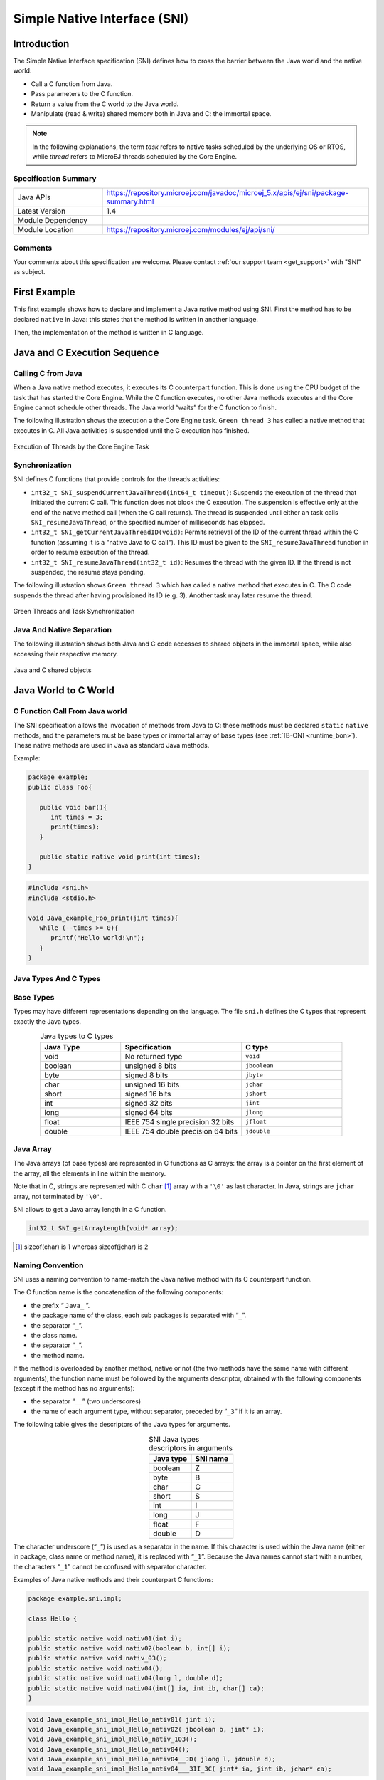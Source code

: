.. _sni_specification:

=============================
Simple Native Interface (SNI)
=============================


Introduction
============

The Simple Native Interface specification (SNI) defines how to cross the barrier between the Java world and the
native world:

-  Call a C function from Java.

-  Pass parameters to the C function.

-  Return a value from the C world to the Java world.

-  Manipulate (read & write) shared memory both in Java and C: the
   immortal space.

.. note::

   In the following explanations, the term `task` refers to native tasks scheduled by the underlying OS or RTOS, 
   while `thread` refers to MicroEJ threads scheduled by the Core Engine.

Specification Summary
---------------------

.. list-table::
   :widths: 10 30

   * - Java APIs
     - https://repository.microej.com/javadoc/microej_5.x/apis/ej/sni/package-summary.html
   * - Latest Version
     - 1.4
   * - Module Dependency
     - .. tabs::

         .. tab:: SDK 6

            .. code-block:: java

               implementation("ej.api:sni:1.4.3")

         .. tab:: SDK 5

            .. code-block:: xml

               <dependency org="ej.api" name="sni" rev="1.4.3" />
   * - Module Location
     - https://repository.microej.com/modules/ej/api/sni/

Comments
--------

Your comments about this specification are welcome. Please contact :ref:`our support team <get_support>` with "SNI" as subject.


First Example
=============

This first example shows how to declare and implement a Java native
method using SNI. First the method has to be declared ``native`` in Java:
this states that the method is written in another language. 

.. code-block:: java
   :emphasize-lines: 24

   package example;

   import java.io.IOException;

   /**
    * Abstract class providing a native method to access sensor value.
    * This method will be executed out of the Core Engine.
    */
   public abstract class Sensor {

       public static final int ERROR = -1;

       public int getValue() throws IOException {
           int sensorID = getSensorID();
           int value = getSensorValue(sensorID);
           if (value == ERROR) {
               throw new IOException("Unsupported sensor");
           }
           return value;
       }

       protected abstract int getSensorID();

       public static native int getSensorValue(int sensorID);
   }

   class Potentiometer extends Sensor {
       
       protected int getSensorID() {
           return Constants.POTENTIOMETER_ID; // POTENTIOMETER_ID is a static final
       }
   }

Then, the implementation of the method is written in C language.

.. code-block:: c
   :emphasize-lines: 8

      // File providing an implementation of native method using a C function
      #include <sni.h>
      #include <potentiometer.h>
      
      #define SENSOR_ERROR (-1)
      #define POTENTIOMETER_ID (3)
      
      jint Java_example_Sensor_getSensorValue(jint sensor_id){
      
          if (sensor_id == POTENTIOMETER_ID)
          {
              return get_potentiometer_value();
          }
          return SENSOR_ERROR;
      }

Java and C Execution Sequence
=============================

Calling C from Java
-------------------

When a Java native method executes, it executes its C counterpart
function. This is done using the CPU budget of the task that has
started the Core Engine. While the C function executes, no other Java methods executes 
and the Core Engine cannot schedule other threads.
The Java world “waits” for the C function to finish. 

The following illustration shows the execution a the Core Engine task. 
``Green thread 3`` has called a native method that executes in C. 
All Java activities is suspended until the C execution has finished.

.. figure:: images/sni_exec.png
   :alt: Execution of Threads by the Core Engine Task
   :scale: 70%
   :align: center

   Execution of Threads by the Core Engine Task

Synchronization
---------------

SNI defines C functions that provide controls for the threads activities:

-  ``int32_t SNI_suspendCurrentJavaThread(int64_t timeout)``: Suspends the
   execution of the thread that initiated the current C call. This
   function does not block the C execution. The suspension is effective
   only at the end of the native method call (when the C call returns).
   The thread is suspended until either an task calls
   ``SNI_resumeJavaThread``, or the specified number of milliseconds has
   elapsed.

-  ``int32_t SNI_getCurrentJavaThreadID(void)``: Permits retrieval of the ID
   of the current thread within the C function (assuming it is a
   "native Java to C call"). This ID must be given to the
   ``SNI_resumeJavaThread`` function in order to resume execution of the
   thread.

-  ``int32_t SNI_resumeJavaThread(int32_t id)``: Resumes the thread
   with the given ID. If the thread is not suspended, the resume stays
   pending.

The following illustration shows ``Green thread 3`` which has called
a native method that executes in C. The C code suspends the thread after
having provisioned its ID (e.g. 3). Another task may later resume the thread.

.. figure:: images/sni_sync.*
   :alt: Green Threads and Task Synchronization
   :scale: 70%
   :align: center

   Green Threads and Task Synchronization


Java And Native Separation
--------------------------

The following illustration shows both Java and C code
accesses to shared objects in the immortal space, while also accessing
their respective memory.

.. _fig_sni-flow:
.. figure:: images/sni_flow.*
   :alt: SNI Processing
   :scale: 75%
   :align: center

   Java and C shared objects

Java World to C World
=====================

C Function Call From Java world 
-------------------------------

The SNI specification allows the invocation of methods from Java to C: these
methods must be declared ``static`` ``native`` methods, and the parameters must be
base types or immortal array of base types (see :ref:`[B-ON] <runtime_bon>`). These native
methods are used in Java as standard Java methods.

Example:

.. code-block:: java

   package example; 
   public class Foo{

      public void bar(){
         int times = 3;
         print(times);
      }

      public static native void print(int times);
   }

.. code-block:: c

   #include <sni.h>
   #include <stdio.h>

   void Java_example_Foo_print(jint times){
      while (--times >= 0){
         printf("Hello world!\n");
      }
   }

Java Types And C Types
----------------------

Base Types
----------

Types may have different representations depending on the language. The
file ``sni.h`` defines the C types that represent exactly the Java types.

.. list-table:: Java types to C types
   :header-rows: 1
   :widths: 4 6 5
   :align: center

   - 
      - Java Type
      - Specification
      - C type
   - 
      - void
      - No returned type
      - ``void``
   - 
      - boolean
      - unsigned 8 bits
      - ``jboolean``
   - 
      - byte
      - signed 8 bits
      - ``jbyte``
   - 
      - char
      - unsigned 16 bits
      - ``jchar``
   - 
      - short
      - signed 16 bits
      - ``jshort``
   - 
      - int
      - signed 32 bits
      - ``jint``
   - 
      - long
      - signed 64 bits
      - ``jlong``
   - 
      - float
      - IEEE 754 single precision 32 bits
      - ``jfloat``
   - 
      - double
      - IEEE 754 double precision 64 bits
      - ``jdouble``


Java Array
----------

The Java arrays (of base types) are represented in C functions as C
arrays: the array is a pointer on the first element of the array, all
the elements in line within the memory.

Note that in C, strings are represented with C ``char`` [1]_ array with a
``'\0'`` as last character. In Java, strings are ``jchar`` array, not
terminated by ``'\0'``.

SNI allows to get a Java array length in a C function.

.. code-block:: c

   int32_t SNI_getArrayLength(void* array);

.. [1]
   sizeof(char) is 1 whereas sizeof(jchar) is 2

Naming Convention
-----------------

SNI uses a naming convention to name-match the Java native method with its C
counterpart function.

The C function name is the concatenation of the following components:

-  the prefix “ ``Java_`` ”.
-  the package name of the class, each sub packages is separated with “\ ``_``\ ”.
-  the separator “\ ``_``\ ”.
-  the class name.
-  the separator “\ ``_``\ ”.
-  the method name.

If the method is overloaded by another method, native or not (the two
methods have the same name with different arguments), the function name
must be followed by the arguments descriptor, obtained with the
following components (except if the method has no arguments):

-  the separator “\ ``__``\ ” (two underscores)
-  the name of each argument type, without separator, preceded by
   “\ ``_3``\ “ if it is an array.

The following table gives the descriptors of the Java types for arguments.

.. list-table:: SNI Java types descriptors in arguments
   :header-rows: 1
   :widths: 1 1
   :align: center

   - 
      - Java type
      - SNI name
   - 
      - boolean
      - Z
   - 
      - byte
      - B
   - 
      - char
      - C
   - 
      - short
      - S
   - 
      - int
      - I
   - 
      - long
      - J
   - 
      - float
      - F
   - 
      - double
      - D


The character underscore (“\ ``_``\ ”) is used as a separator in the
name. If this character is used within the Java name (either in package,
class name or method name), it is replaced with “\ ``_1``\ ”. Because the
Java names cannot start with a number, the characters “\ ``_1``\ ” cannot
be confused with separator character.

Examples of Java native methods and their counterpart C functions:

.. code-block:: java

   package example.sni.impl;

   class Hello {

   public static native void nativ01(int i);
   public static native void nativ02(boolean b, int[] i);
   public static native void nativ_03();
   public static native void nativ04();
   public static native void nativ04(long l, double d);
   public static native void nativ04(int[] ia, int ib, char[] ca);
   }

.. code-block:: c

   void Java_example_sni_impl_Hello_nativ01( jint i); 
   void Java_example_sni_impl_Hello_nativ02( jboolean b, jint* i); 
   void Java_example_sni_impl_Hello_nativ_103(); 
   void Java_example_sni_impl_Hello_nativ04(); 
   void Java_example_sni_impl_Hello_nativ04__JD( jlong l, jdouble d); 
   void Java_example_sni_impl_Hello_nativ04___3II_3C( jint* ia, jint ib, jchar* ca); 

Parameters Constraints
----------------------

There are strong constraints on arguments given by Java methods to
native functions:

-  Only base types, array of base types are allowed in the parameters.
   No other objects can be passed: the native functions cannot access
   Java objects field nor methods.
-  When base type arrays are passed in parameters,

   #. they must have only one dimension. No multi dimension array are
      allowed (``int[][]`` is forbidden for example).

   #. they must be immortal arrays (see :ref:`[B-ON] <runtime_bon>`). Use the method
      `Immortals.setImmortal()`_ to transform an array into an
      immortal array.
-  Only base types are allowed as return type

This constraints are checked at link-time to ensure that they are
respected, except for the immortal arrays constraint (at link-time,
compiler cannot figure out if an array reference is immortal or not). If
an array used in an argument is not immortal, a
`IllegalArgumentException`_ is thrown at runtime when the
native method is called.

Startup
=======

The Core Engine needs first to be initialized, and
then started. It is the programmer responsibility to create a task
and to start the Core Engine within this task.

SNI defines C functions to create a Java world, to start it and to free it:

-  ``void SNI_createVM(void)``: creates and initializes the Core Engine context.
-  ``int32_t SNI_startVM(void,int32_t,char)``: starts the Core Engine. 
   This function returns when the Java application ends.
-  ``int32_t SNI_getExitCode(void vm)``: gets the Java application
   exit code, after ``SNI_startVM`` has successfully returned. This is
   the value passed by the application to `System.exit()`_ method.
-  ``void SNI_destroyVM(void vm)``: does nothing if the Core Engine is still running. 
   This function must be called in the task that created the Core Engine.

The following illustration shows a typical example of Core Engine startup code.

.. code-block:: c
   :caption: Example of Core Engine startup code in C

   void microej_main(int argc, char **argv) {
      void* vm;
      int core_engine_error_code = -1;
      int32_t app_exit_code = 0;
      
      vm = SNI_createVM();
      if (vm == NULL) {
         printf("MicroEJ initialization error.\n");
      } else {
         core_engine_error_code = (int)SNI_startVM(vm, argc, argv);
         if (core_engine_error_code < 0) {
            printf("MicroEJ execution error (err = %d).\n", (int) core_engine_error_code);
         } else {
            app_exit_code = SNI_getExitCode(vm);
            printf("MicroEJ END (exit code = %d)\n", (int) app_exit_code);
         }
         SNI_destroyVM(vm);
      }
   }



.. _IllegalArgumentException: https://repository.microej.com/javadoc/microej_5.x/apis/java/lang/IllegalArgumentException.html
.. _Immortals.setImmortal(): https://repository.microej.com/javadoc/microej_5.x/apis/ej/bon/Immortals.html#setImmortal-T-
.. _System.exit(): https://repository.microej.com/javadoc/microej_5.x/apis/java/lang/System.html#exit-int-

..
   | Copyright 2008-2024, MicroEJ Corp. Content in this space is free 
   for read and redistribute. Except if otherwise stated, modification 
   is subject to MicroEJ Corp prior approval.
   | MicroEJ is a trademark of MicroEJ Corp. All other trademarks and 
   copyrights are the property of their respective owners.
